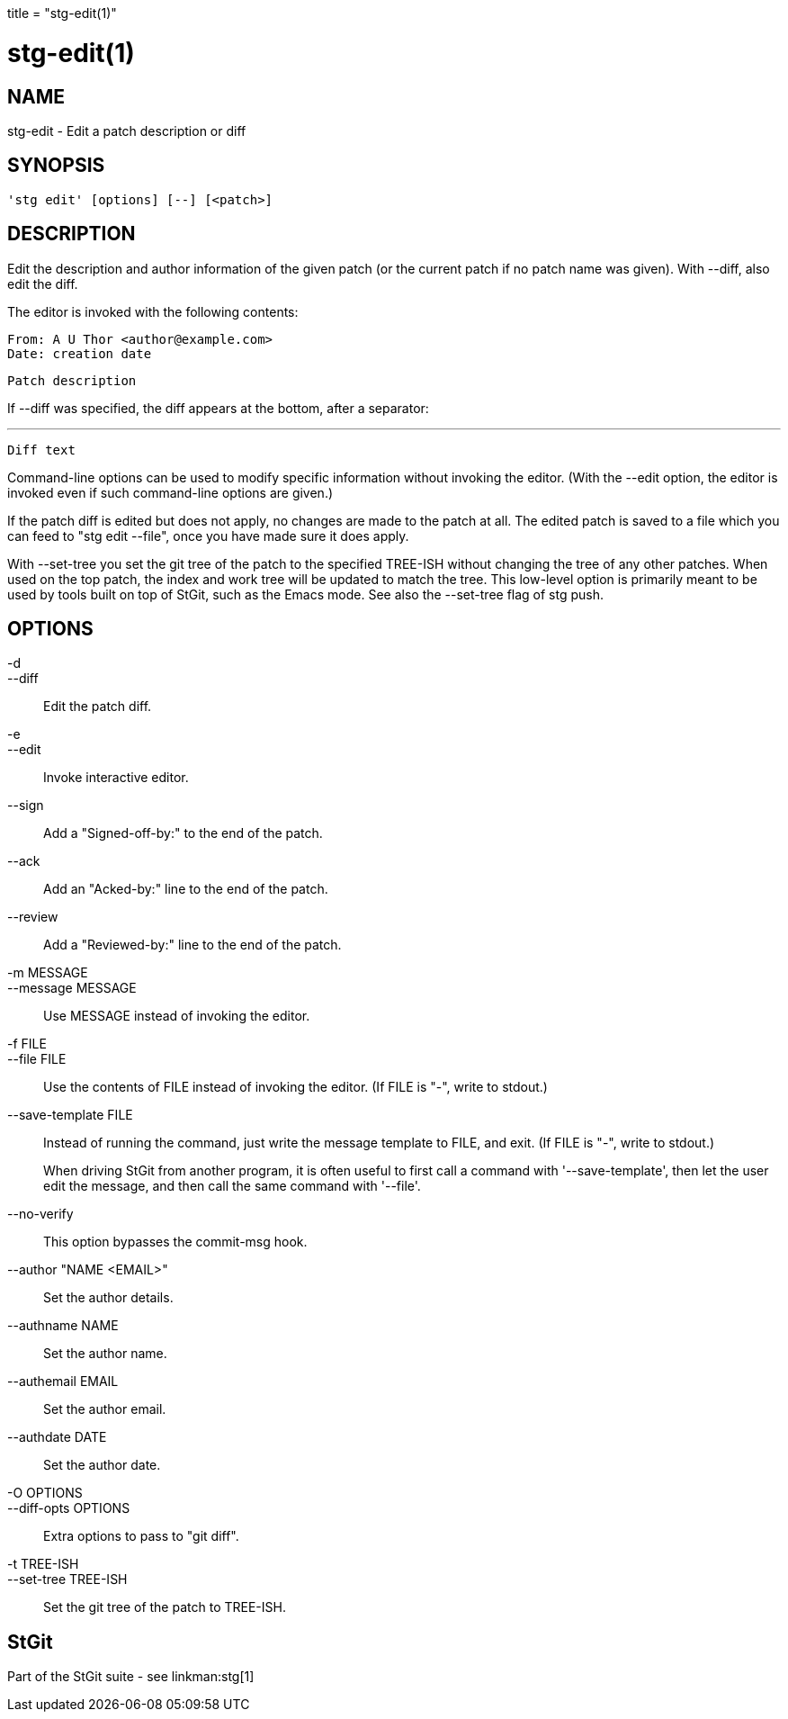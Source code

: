 +++
title = "stg-edit(1)"
+++

stg-edit(1)
===========

NAME
----
stg-edit - Edit a patch description or diff

SYNOPSIS
--------
[verse]
'stg edit' [options] [--] [<patch>]

DESCRIPTION
-----------

Edit the description and author information of the given patch (or the
current patch if no patch name was given). With --diff, also edit the
diff.

The editor is invoked with the following contents:

  From: A U Thor <author@example.com>
  Date: creation date

  Patch description

If --diff was specified, the diff appears at the bottom, after a
separator:

  ---

  Diff text

Command-line options can be used to modify specific information
without invoking the editor. (With the --edit option, the editor is
invoked even if such command-line options are given.)

If the patch diff is edited but does not apply, no changes are made to
the patch at all. The edited patch is saved to a file which you can
feed to "stg edit --file", once you have made sure it does apply.

With --set-tree you set the git tree of the patch to the specified
TREE-ISH without changing the tree of any other patches. When used on
the top patch, the index and work tree will be updated to match the
tree.  This low-level option is primarily meant to be used by tools
built on top of StGit, such as the Emacs mode. See also the --set-tree
flag of stg push.

OPTIONS
-------
-d::
--diff::
        Edit the patch diff.

-e::
--edit::
        Invoke interactive editor.

--sign::
        Add a "Signed-off-by:" to the end of the patch.

--ack::
        Add an "Acked-by:" line to the end of the patch.

--review::
        Add a "Reviewed-by:" line to the end of the patch.

-m MESSAGE::
--message MESSAGE::
        Use MESSAGE instead of invoking the editor.

-f FILE::
--file FILE::
        Use the contents of FILE instead of invoking the editor.
        (If FILE is "-", write to stdout.)

--save-template FILE::
        Instead of running the command, just write the message
        template to FILE, and exit. (If FILE is "-", write to
        stdout.)
+
When driving StGit from another program, it is often
useful to first call a command with '--save-template',
then let the user edit the message, and then call the
same command with '--file'.

--no-verify::
        This option bypasses the commit-msg hook.

--author "NAME <EMAIL>"::
        Set the author details.

--authname NAME::
        Set the author name.

--authemail EMAIL::
        Set the author email.

--authdate DATE::
        Set the author date.

-O OPTIONS::
--diff-opts OPTIONS::
        Extra options to pass to "git diff".

-t TREE-ISH::
--set-tree TREE-ISH::
        Set the git tree of the patch to TREE-ISH.

StGit
-----
Part of the StGit suite - see linkman:stg[1]
